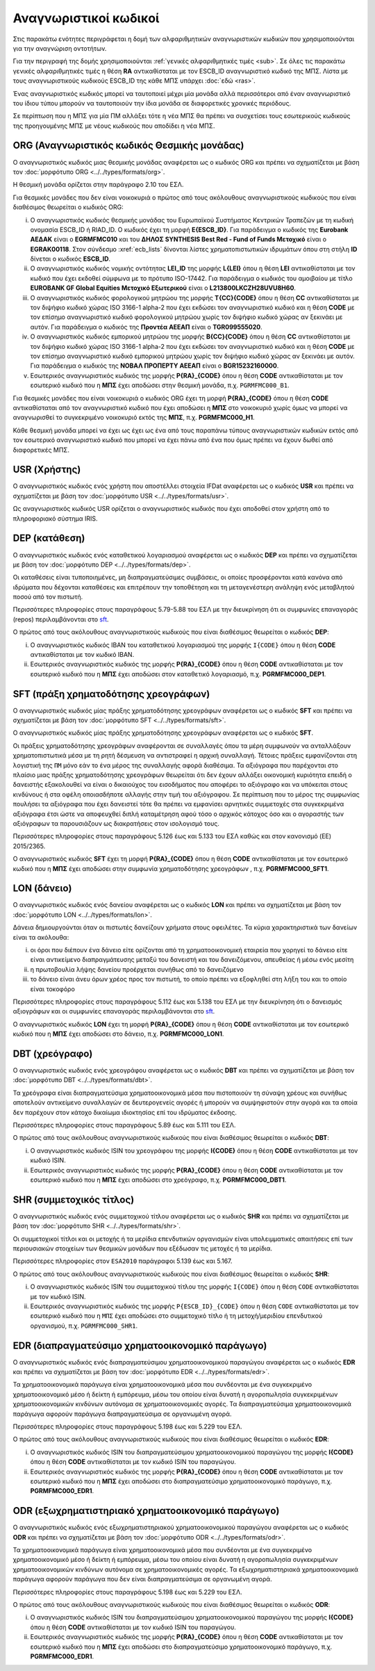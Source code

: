 Αναγνωριστικοί κωδικοί
======================

Στις παρακάτω ενότητες περιγράφεται η δομή των αλφαριθμητικών αναγνωριστικών κωδικών που
χρησιμοποιούνται για την αναγνώριση οντοτήτων.  

Για την περιγραφή της δομής χρησιμοποιούνται :ref:`γενικές αλφαριθμητικές τιμές <sub>`.  Σε όλες τις παρακάτω γενικές αλφαριθμητικές τιμές η θέση **RA** αντικαθίσταται με τον ESCB_ID αναγνωριστικό κωδικό της ΜΠΣ.  Λίστα με τους αναγνωριστικούς κωδικούς ESCB_ID της κάθε ΜΠΣ υπάρχει :doc:`εδώ <ras>`.

Ένας αναγνωριστικός κωδικός μπορεί να ταυτοποιεί μέχρι μία μονάδα αλλά
περισσότεροι από έναν αναγνωριστικό του ίδιου τύπου μπορούν να ταυτοποιούν την
ίδια μονάδα σε διαφορετικές χρονικές περιόδους.

Σε περίπτωση που η ΜΠΣ για μία ΠΜ αλλάξει τότε η νέα ΜΠΣ θα πρέπει να συσχετίσει τους εσωτερικούς κωδικούς της προηγουμένης ΜΠΣ με νέους κωδικούς που αποδίδει η νέα ΜΠΣ.


.. _org:


ORG (Αναγνωριστικός κωδικός Θεσμικής μονάδας)
---------------------------------------------

Ο αναγνωριστικός κωδικός μιας θεσμικής μονάδας αναφέρεται ως ο κωδικός
ORG και πρέπει να σχηματίζεται με βάση τον :doc:`μορφότυπο ORG <../../types/formats/org>`.

Η θεσμική μονάδα ορίζεται στην παράγραφο 2.10 του ΕΣΛ.

Για θεσμικές μονάδες που δεν είναι νοικοκυριά ο πρώτος από τους ακόλουθους
αναγνωριστικούς κωδικούς που είναι διαθέσιμος θεωρείται ο κωδικός ORG:

i. Ο αναγνωριστικός κωδικός θεσμικής μονάδας του Ευρωπαϊκού Συστήματος
   Κεντρικών Τραπεζών με τη κωδική ονομασία ESCB_ID ή RIAD_ID. 
   Ο κωδικός έχει τη μορφή **E{ESCB_ID}**.  Για
   παράδειγμα o κωδικός της **Eurobank ΑΕΔΑΚ** είναι ο **EGRMFMC010** και του
   **ΔΗΛΟΣ SYNTHESIS Best Red - Fund of Funds Μετοχικό** είναι ο
   **EGRAK00118**.  Στον σύνδεσμο :xref:`ecb_lists` δίνονται λίστες 
   χρηματοπιστωτικών ιδρυμάτων όπου στη στήλη **ID** δίνεται ο κωδικός
   **ESCB_ID**.

#. Ο αναγνωριστικός κωδικός νομικής οντότητας **LEI_ID** της  μορφής
   **L{LEI}** όπου η θέση **LEI** αντικαθίσταται με τον κωδικό που έχει
   εκδοθεί σύμφωνα με το πρότυπο ISO-17442.  Για παράδειγμα ο κωδικός του αμοιβαίου με τίτλο **EUROBANK GF Global Equities Μετοχικό Εξωτερικού** είναι ο **L213800LKCZH28UVU8H60**.

#. Ο αναγνωριστικός κωδικός φορολογικού μητρώου της μορφής
   **T{CC}{CODE}** όπου η θέση **CC** αντικαθίσταται με τον διψήφιο κωδικό
   χώρας ISO 3166-1 alpha-2 που έχει εκδώσει τον αναγνωριστικό κωδικό και η
   θέση **CODE** με τον επίσημο αναγνωριστικό κωδικό φορολογικού μητρώου
   χωρίς τον διψήφιο κωδικό χώρας αν ξεκινάει με αυτόν.  Για παράδειγμα ο
   κωδικός της **Προντέα ΑΕΕΑΠ** είναι ο **TGR099555020**.

#. Ο αναγνωριστικός κωδικός εμπορικού μητρώου της μορφής **Β{CC}{CODE}**
   όπου η θέση **CC** αντικαθίσταται με τον διψήφιο κωδικό χώρας ISO 3166-1
   alpha-2 που έχει εκδώσει τον αναγνωριστικό κωδικό και η θέση **CODE** με
   τον επίσημο αναγνωριστικό κωδικό εμπορικού μητρώου χωρίς τον διψήφιο
   κωδικό χώρας αν ξεκινάει με αυτόν.  Για παράδειγμα ο κωδικός της **ΝΟΒΑΛ
   ΠΡΟΠΕΡΤΥ ΑΕΕΑΠ** είναι ο **BGR15232160000**.

#. Εσωτερικός αναγνωριστικός κωδικός της μορφής **P{RA}_{CODE}** όπου η
   θέση **CODE** αντικαθίσταται με τον εσωτερικό κωδικό που η **ΜΠΣ** έχει
   αποδώσει στην θεσμική μονάδα, π.χ. ``PGRMFMC000_B1``.

Για θεσμικές μονάδες που είναι νοικοκυριά ο κωδικός ORG έχει τη μορφή
**P{RA}_{CODE}** όπου η θέση **CODE** αντικαθίσταται από τον αναγνωριστικό
κωδικό που έχει αποδώσει η **ΜΠΣ** στο νοικοκυριό χωρίς όμως να μπορεί να
αναγνωρισθεί το συγκεκριμένο νοικοκυριό εκτός της **ΜΠΣ**, π.χ. **PGRMFMC000_H1**.

Κάθε θεσμική μονάδα μπορεί να έχει ως έχει ως ένα από τους παραπάνω τύπους αναγνωριστικών κωδικών εκτός από τον εσωτερικό αναγνωριστικό κωδικό που μπορεί να έχει πάνω από ένα που όμως πρέπει να έχουν δωθεί από διαφορετικές ΜΠΣ.

.. _usr:


USR (Χρήστης)
-------------

Ο αναγνωριστικός κωδικός ενός χρήστη που αποστέλλει στοιχεία IFDat αναφέρεται ως ο κωδικός **USR** και πρέπει να σχηματίζεται με βάση τον :doc:`μορφότυπο USR <../../types/formats/usr>`.

Ως αναγνωριστικός κωδικός USR ορίζεται ο αναγνωριστικός κωδικός που έχει αποδοθεί 
στον χρήστη από το πληροφοριακό σύστημα IRIS.

.. _dep:


DEP (κατάθεση)
--------------

Ο αναγνωριστικός κωδικός ενός καταθετικού λογαριασμού αναφέρεται ως ο κωδικός **DEP** και πρέπει να σχηματίζεται με βάση τον :doc:`μορφότυπο DEP <../../types/formats/dep>`.

Οι καταθέσεις είναι τυποποιημένες, μη διαπραγματεύσιμες συμβάσεις, οι οποίες
προσφέρονται κατά κανόνα από ιδρύματα που δέχονται καταθέσεις και επιτρέπουν
την τοποθέτηση και τη μεταγενέστερη ανάληψη ενός μεταβλητού ποσού από τον
πιστωτή.

Περισσότερες πληροφορίες στους παραγράφους 5.79-5.88 του ΕΣΛ με την
διευκρίνηση ότι οι συμφωνίες επαναγοράς (repos) περιλαμβάνονται στο sft_.

Ο πρώτος από τους ακόλουθους αναγνωριστικούς κωδικούς που είναι διαθέσιμος
θεωρείται ο κωδικός **DEP**:

i. Ο αναγνωριστικός κωδικός IBAN του καταθετικού λογαριασμού της μορφής ``Ι{CODE}``
   όπου η θέση **CODE** αντικαθίσταται με τον κωδικό IBAN.

#. Εσωτερικός αναγνωριστικός κωδικός της μορφής **P{RA}_{CODE}** όπου η
   θέση **CODE** αντικαθίσταται με τον εσωτερικό κωδικό που η **ΜΠΣ** έχει
   αποδώσει στον καταθετικό λογαριασμό, π.χ. **PGRMFMC000_DEP1**.

.. _sft:


SFT (πράξη χρηματοδότησης χρεογράφων)
-------------------------------------
Ο αναγνωριστικός κωδικός μίας πράξης χρηματοδότησης χρεογράφων αναφέρεται ως ο κωδικός **SFT** και πρέπει να σχηματίζεται με βάση τον :doc:`μορφότυπο SFT <../../types/formats/sft>`.

Ο αναγνωριστικός κωδικός μίας πράξης χρηματοδότησης χρεογράφων αναφέρεται
ως ο κωδικός **SFT**.

Οι πράξεις χρηματοδότησης χρεογράφων αναφέρονται σε συναλλαγές όπου τα μέρη
συμφωνούν να ανταλλάξουν χρηματοπιστωτικά μέσα με τη ρητή δέσμευση να
αντιστραφεί η αρχική συναλλαγή. Τέτοιες πράξεις εμφανίζονται στη λογιστική της
``ΠΜ`` μόνο εάν το ένα μέρος της συναλλαγής αφορά διαθέσιμα.  Τα αξιόγραφα που
παρέχονται στο πλαίσιο μιας πράξης χρηματοδότησης χρεογράφων θεωρείται ότι δεν
έχουν αλλάξει οικονομική κυριότητα επειδή ο δανειστής εξακολουθεί να είναι
ο δικαιούχος του εισοδήματος που αποφέρει το αξιόγραφο και να υπόκειται στους
κινδύνους ή στα οφέλη οποιασδήποτε αλλαγής στην τιμή του αξιόγραφου.  Σε
περίπτωση που το μέρος της συμφωνίας πουλήσει τα αξιόγραφα που έχει δανειστεί
τότε θα πρέπει να εμφανίσει αρνητικές συμμετοχές στα συγκεκριμένα αξιόγραφα
έτσι ώστε να αποφευχθεί διπλή καταμέτρηση αφού τόσο ο αρχικός κάτοχος όσο και ο
αγοραστής των αξιόγραφων τα παρουσιάζουν ως διακρατήσεις στον ισολογισμό τους.

Περισσότερες πληροφορίες στους παραγράφους 5.126 έως και
5.133 του ΕΣΛ καθώς και στον κανονισμό (EE) 2015/2365.

Ο αναγνωριστικός κωδικός **SFT** έχει τη μορφή **P{RA}_{CODE}** όπου η θέση
**CODE** αντικαθίσταται με τον εσωτερικό κωδικό που η **ΜΠΣ** έχει αποδώσει
στην συμφωνία χρηματοδότησης χρεογράφων , π.χ. **PGRMFMC000_SFT1**.

.. _lon:


LON (δάνειο)
---------------
Ο αναγνωριστικός κωδικός ενός δανείου αναφέρεται ως ο κωδικός **LON** και πρέπει να σχηματίζεται με βάση τον :doc:`μορφότυπο LON <../../types/formats/lon>`.

Δάνεια δημιουργούνται όταν οι πιστωτές δανείζουν χρήματα στους οφειλέτες.  Τα
κύρια χαρακτηριστικά των δανείων είναι τα ακόλουθα:

i) οι όροι που διέπουν ένα δάνειο είτε ορίζονται από τη χρηματοοικονομική
   εταιρεία που χορηγεί το δάνειο είτε είναι αντικείμενο διαπραγμάτευσης μεταξύ
   του δανειστή και του δανειζόμενου, απευθείας ή μέσω ενός μεσίτη

#) η πρωτοβουλία λήψης δανείου προέρχεται συνήθως από το δανειζόμενο

#) το δάνειο είναι άνευ όρων χρέος προς τον πιστωτή, το οποίο πρέπει να
   εξοφληθεί στη λήξη του και το οποίο είναι τοκοφόρο

Περισσότερες πληροφορίες στους παραγράφους 5.112 έως και 5.138 του ΕΣΛ με την
διευκρίνηση ότι ο δανεισμός αξιογράφων και οι συμφωνίες επαναγοράς
περιλαμβάνονται στο sft_.

Ο αναγνωριστικός κωδικός **LON** έχει τη μορφή **P{RA}_{CODE}** όπου η θέση
**CODE** αντικαθίσταται με τον εσωτερικό κωδικό που η **ΜΠΣ** έχει αποδώσει στο
δάνειο, π.χ. **PGRMFMC000_LON1**.

.. _dbt:


DBT (χρεόγραφο)
---------------

Ο αναγνωριστικός κωδικός ενός χρεογράφου αναφέρεται ως ο κωδικός **DBT** και πρέπει να σχηματίζεται με βάση τον :doc:`μορφότυπο DBT <../../types/formats/dbt>`.

Τα χρεόγραφα είναι διαπραγματεύσιμα χρηματοοικονομικά μέσα που πιστοποιούν τη
σύναψη χρέους και συνήθως αποτελούν αντικείμενο συναλλαγών σε δευτερογενείς
αγορές ή μπορούν να συμψηφιστούν στην αγορά και τα οποία δεν παρέχουν στον
κάτοχο δικαίωμα ιδιοκτησίας επί του ιδρύματος έκδοσης.

Περισσότερες πληροφορίες στους παραγράφους 5.89 έως και 5.111 του ΕΣΛ.

Ο πρώτος από τους ακόλουθους αναγνωριστικούς κωδικούς που είναι διαθέσιμος
θεωρείται ο κωδικός **DBT**:

i. Ο αναγνωριστικός κωδικός ISIN του χρεογράφου της μορφής **I{CODE}** όπου η θέση **CODE** αντικαθίσταται με τον κωδικό ISIN.

#. Εσωτερικός αναγνωριστικός κωδικός της μορφής **P{RA}_{CODE}** όπου η θέση
   **CODE** αντικαθίσταται με τον εσωτερικό κωδικό που η **ΜΠΣ** έχει αποδώσει
   στο χρεόγραφο, π.χ. **PGRMFMC000_DBT1**.

.. _shr:


SHR (συμμετοχικός τίτλος)
-------------------------

Ο αναγνωριστικός κωδικός ενός συμμετοχικού τίτλου αναφέρεται ως ο κωδικός **SHR** και πρέπει να σχηματίζεται με βάση τον :doc:`μορφότυπο SHR <../../types/formats/shr>`.

Οι συμμετοχικοί τίτλοι και οι μετοχής ή τα μερίδια επενδυτικών οργανισμών
είναι υπολειμματικές απαιτήσεις επί των περιουσιακών στοιχείων των θεσμικών
μονάδων που εξέδωσαν τις μετοχές ή τα μερίδια.

Περισσότερες πληροφορίες στον ``ESA2010`` παράγραφοι 5.139 έως και 5.167.

Ο πρώτος από τους ακόλουθους αναγνωριστικούς κωδικούς που είναι διαθέσιμος
θεωρείται ο κωδικός **SHR**:

i. Ο αναγνωριστικός κωδικός ISIN του συμμετοχικού τίτλου της μορφής ``I{CODE}`` όπου η θέση ``CODE`` αντικαθίσταται με τον κωδικό ISIN.

#. Εσωτερικός αναγνωριστικός κωδικός της μορφής ``P{ESCB_ID}_{CODE}`` όπου η θέση
   ``CODE`` αντικαθίσταται με τον εσωτερικό κωδικό που η ``ΜΠΣ`` έχει αποδώσει
   στο συμμετοχικό τίτλο ή τη μετοχή/μεριδίου επενδυτικού οργανισμού, π.χ.
   ``PGRMFMC000_SHR1``.

.. _edr:

EDR (διαπραγματεύσιμο χρηματοοικονομικό παράγωγο)
-------------------------------------------------

Ο αναγνωριστικός κωδικός ενός διαπραγματεύσιμου χρηματοοικονομικού παραγώγου αναφέρεται ως ο κωδικός **EDR** και πρέπει να σχηματίζεται με βάση τον :doc:`μορφότυπο EDR <../../types/formats/edr>`.

Τα χρηματοοικονομικά παράγωγα είναι χρηματοοικονομικά μέσα που συνδέονται με
ένα συγκεκριμένο χρηματοοικονομικό μέσο ή δείκτη ή εμπόρευμα, μέσω του οποίου
είναι δυνατή η αγοροπωλησία συγκεκριμένων χρηματοοικονομικών κινδύνων αυτόνομα
σε χρηματοοικονομικές αγορές.  Τα διαπραγματεύσιμα χρηματοοικονομικά παράγωγα
αφορούν παράγωγα διαπραγματεύσιμα σε οργανωμένη αγορά.

Περισσότερες πληροφορίες στους παραγράφους 5.198 έως και 5.229 του ΕΣΛ.

Ο πρώτος από τους ακόλουθους αναγνωριστικούς κωδικούς που είναι διαθέσιμος
θεωρείται ο κωδικός **EDR**:

i. Ο αναγνωριστικός κωδικός ISIN του διαπραγματεύσιμου χρηματοοικονομικού παραγώγου της μορφής **I{CODE}** όπου η θέση **CODE** αντικαθίσταται με τον κωδικό ISIN του παραγώγου.

#. Εσωτερικός αναγνωριστικός κωδικός της μορφής **P{RA}_{CODE}** όπου η θέση
   **CODE** αντικαθίσταται με τον εσωτερικό κωδικό που η **ΜΠΣ** έχει αποδώσει
   στο διαπραγματεύσιμο χρηματοοικονομικό παράγωγο, π.χ. **PGRMFMC000_EDR1**.

.. _odr:


ODR (εξωχρηματιστηριακό χρηματοοικονομικό παράγωγο)
---------------------------------------------------

Ο αναγνωριστικός κωδικός ενός εξωχρηματιστηριακού χρηματοοικονομικού παραγώγου
αναφέρεται ως ο κωδικός **ΟDR** και πρέπει να σχηματίζεται με βάση τον
:doc:`μορφότυπο ODR <../../types/formats/odr>`.

Τα χρηματοοικονομικά παράγωγα είναι χρηματοοικονομικά μέσα που συνδέονται με
ένα συγκεκριμένο χρηματοοικονομικό μέσο ή δείκτη ή εμπόρευμα, μέσω του οποίου
είναι δυνατή η αγοροπωλησία συγκεκριμένων χρηματοοικονομικών κινδύνων αυτόνομα
σε χρηματοοικονομικές αγορές.  Τα εξωχρηματιστηριακά χρηματοοικονομικά παράγωγα
αφορούν παράγωγα που δεν είναι διαπραγματεύσιμα σε οργανωμένη αγορά.

Περισσότερες πληροφορίες στους παραγράφους 5.198 έως και 5.229 του ΕΣΛ.

Ο πρώτος από τους ακόλουθους αναγνωριστικούς κωδικούς που είναι διαθέσιμος
θεωρείται ο κωδικός **ODR**:

i. Ο αναγνωριστικός κωδικός ISIN του διαπραγματεύσιμου χρηματοοικονομικού παραγώγου της μορφής **I{CODE}** όπου η θέση **CODE** αντικαθίσταται με τον κωδικό ISIN του παραγώγου.

#. Εσωτερικός αναγνωριστικός κωδικός της μορφής **P{RA}_{CODE}** όπου η θέση
   **CODE** αντικαθίσταται με τον εσωτερικό κωδικό που η **ΜΠΣ** έχει αποδώσει
   στο διαπραγματεύσιμο χρηματοοικονομικό παράγωγο, π.χ. **PGRMFMC000_EDR1**.
